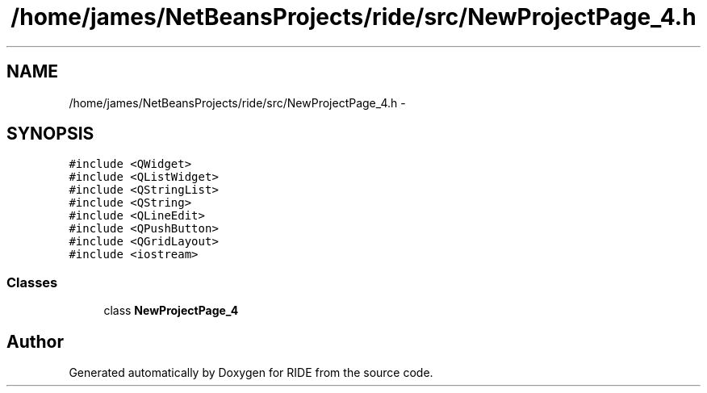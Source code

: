 .TH "/home/james/NetBeansProjects/ride/src/NewProjectPage_4.h" 3 "Fri Jun 12 2015" "Version 0.0.1" "RIDE" \" -*- nroff -*-
.ad l
.nh
.SH NAME
/home/james/NetBeansProjects/ride/src/NewProjectPage_4.h \- 
.SH SYNOPSIS
.br
.PP
\fC#include <QWidget>\fP
.br
\fC#include <QListWidget>\fP
.br
\fC#include <QStringList>\fP
.br
\fC#include <QString>\fP
.br
\fC#include <QLineEdit>\fP
.br
\fC#include <QPushButton>\fP
.br
\fC#include <QGridLayout>\fP
.br
\fC#include <iostream>\fP
.br

.SS "Classes"

.in +1c
.ti -1c
.RI "class \fBNewProjectPage_4\fP"
.br
.in -1c
.SH "Author"
.PP 
Generated automatically by Doxygen for RIDE from the source code\&.

